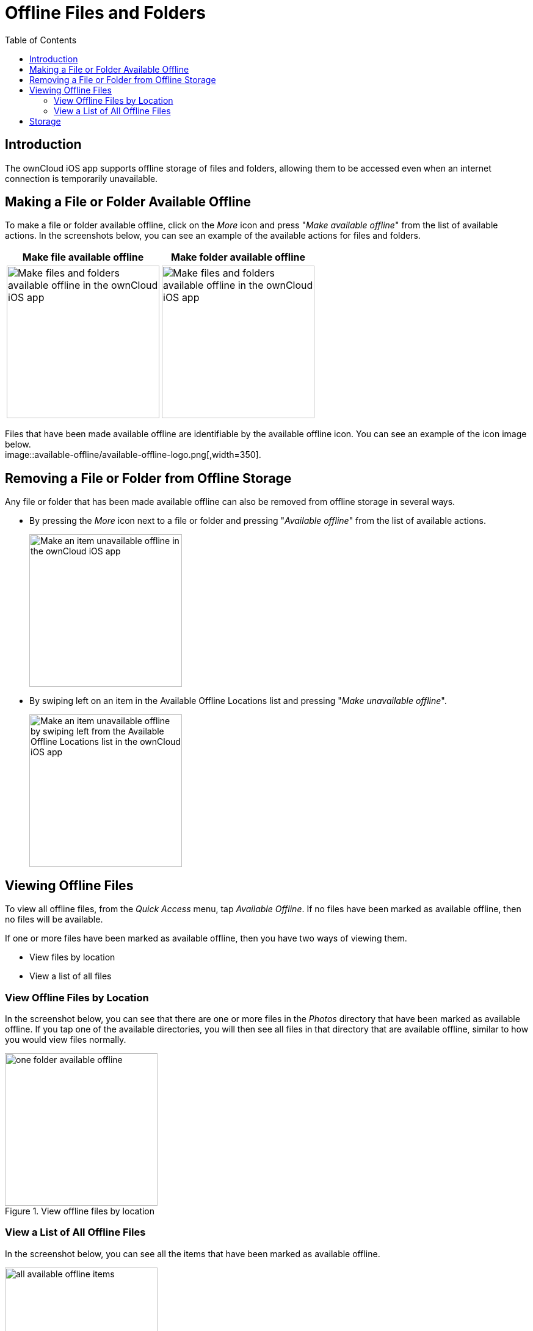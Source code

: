 = Offline Files and Folders
:toc: right
:description: The ownCloud iOS app supports offline storage of files and folders, allowing them to be accessed even when an internet connection is temporarily unavailable.
:page-aliases: ios_available_offline.adoc

== Introduction

{description}

== Making a File or Folder Available Offline

To make a file or folder available offline, click on the _More_ icon and press "_Make available offline_" from the list of available actions. In the screenshots below, you can see an example of the available actions for files and folders.

[cols="^33%,^33%",options="header"]
|===
^| Make file available offline
^| Make folder available offline

a| image::available-offline/make-available-offline.png[Make files and folders available offline in the ownCloud iOS app, width=250]
a| image::available-offline/folder-action.png[Make files and folders available offline in the ownCloud iOS app, width=250]
|===

Files that have been made available offline are identifiable by the available offline icon. You can see an example of the icon image below. +
image::available-offline/available-offline-logo.png[,width=350].

== Removing a File or Folder from Offline Storage

Any file or folder that has been made available offline can also be removed from offline storage in several ways.

* By pressing the _More_ icon next to a file or folder and pressing "_Available offline_" from the list of available actions.
+
image::available-offline/file-available-offline.png[Make an item unavailable offline in the ownCloud iOS app, width=250]
* By swiping left on an item in the Available Offline Locations list and pressing "_Make unavailable offline_".
+
image::available-offline/make-unavailable-offline.png[Make an item unavailable offline by swiping left from the Available Offline Locations list in the ownCloud iOS app, width=250]

== Viewing Offline Files

To view all offline files, from the _Quick Access_ menu, tap _Available Offline_. If no files have been marked as available offline, then no files will be available.

If one or more files have been marked as available offline, then you have two ways of viewing them.

* View files by location
* View a list of all files

=== View Offline Files by Location

In the screenshot below, you can see that there are one or more files in the _Photos_ directory that have been marked as available offline. If you tap one of the available directories, you will then see all files in that directory that are available offline, similar to how you would view files normally. 

.View offline files by location
image::available-offline/one-folder-available-offline.png[, width=250]

=== View a List of All Offline Files

In the screenshot below, you can see all the items that have been marked as available offline.

.View all offline files
image::available-offline/all-available-offline-items.png[, width=250]

== Storage

Locally available file copies can be set to be automatically deleted after a specified period, ranging from 1 minute to 30 days, to clean up device space. The default is seven days. This is available under menu:Settings[Storage > Delete unused local copies].

NOTE: This setting applies to all local files, not just available offline files.

image::available-offline/offline-storage-settings.png[Offline Storage options in the ownCloud iOS app, width=250]
